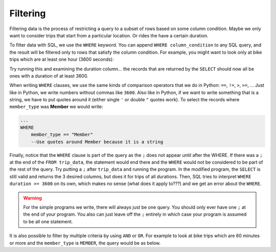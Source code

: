 .. Copyright (C)  Google, Runestone Interactive LLC
   This work is licensed under the Creative Commons Attribution-ShareAlike 4.0
   International License. To view a copy of this license, visit
   http://creativecommons.org/licenses/by-sa/4.0/.


Filtering
=========

Filtering data is the process of restricting a query to a subset of rows
based on some column condition. Maybe we only want to consider trips that start
from a particular location. Or rides the have a certain duration.

.. index::
    pair: SQL; WHERE

To filter data with SQL, we use the ``WHERE`` keyword. You can
append ``WHERE column_condition`` to any SQL query, and the result will be
filtered only to rows that satisfy the column condition. For example, you might
want to look only at bike trips which are at least one hour (3600 seconds):

.. activecode:: sqlintro_filtering1
    :language: sql
    :dburl: /_static/bikeshare.db

    SELECT
        member_type,
        start_date,
        duration
    FROM
        trip_data
    WHERE
        duration >= 3600;

Try running this and examining the duration column... the records that are
returned by the ``SELECT`` should now all be ones with a duration of at least 3600.

When writing ``WHERE`` clauses, we use the same kinds of comparison operators that
we do in Python: ``==``, ``!=``, ``>``, ``>=``, ... Just like in Python, we write numbers
without commas like ``3600``. Also like in Python, if we want to write something that
is a string, we have to put quotes around it (either single ``'`` or double ``"`` quotes
work). To select the records where ``member_type`` was **Member** we would write:

.. code:: sql

    ...
    WHERE
        member_type == "Member"
        --Use quotes around Member because it is a string 

Finally, notice that the ``WHERE`` clause is part of the query as the ``;`` does not
appear until after the WHERE. If there was a ``;`` at the end of the ``FROM trip_data``,
the statement would end there and the ``WHERE`` would not be considered to
be part of the rest of the query. Try putting a ``;`` after ``trip_data`` and
running the program. In the modified program, the ``SELECT`` is still valid and returns the 3 desired
columns, but does it for trips of all durations. Then, SQL tries to interpret
``WHERE duration >= 3600`` on its own, which makes no sense (what does it apply to???)
and we get an error about the ``WHERE``.

.. warning::

    For the simple programs we write, there will always just be one query. You should
    only ever have one ``;`` at the end of your program. You also can just leave off
    the ``;`` entirely in which case your program is assumed to be all one statement.

It is also possible to filter by multiple criteria by using ``AND`` or ``OR``. 
For example to look at bike trips which are 60 minutes or more and the 
``member_type`` is ``MEMBER``, the query would be as below.


.. activecode:: sqlintro_filtering2
    :language: sql
    :dburl: /_static/bikeshare.db

    SELECT
        member_type,
        start_date,
        duration
    FROM
        trip_data
    WHERE
        duration >= 3600 
        AND
        member_type == 'Member'


.. activecode:: sqlintro_filtering3
    :language: sql
    :dburl: /_static/bikeshare.db
    :autograde: unittest

    Write a query to find the ending station and duration (in that order) of all of trips by bike
    number ``'W00153'`` that lasted over 8 hours (remember that duration is measured in
    seconds, you will have to figure out how many seconds are in 8 hours).

    The bike number - 'W00153' - is not really a number, it is a string, so make sure to use quotes around it in your query.
    ~~~~

    ====
    assert 0,0 == 31606
    assert 0,1 == 40791
    assert 1,0 == 31703
    assert 1,1 == 40820
